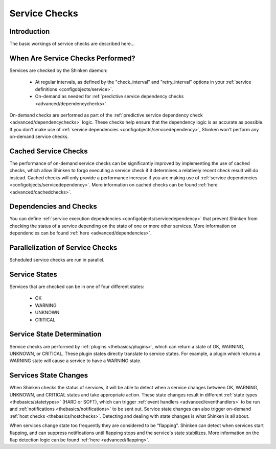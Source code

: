 .. _thebasics/servicechecks:

================
 Service Checks 
================


Introduction 
=============

The basic workings of service checks are described here...


When Are Service Checks Performed? 
===================================

Services are checked by the Shinken daemon:

  * At regular intervals, as defined by the "check_interval" and "retry_interval" options in your :ref:`service definitions <configobjects/service>`.
  * On-demand as needed for :ref:`predictive service dependency checks <advanced/dependencychecks>`.

On-demand checks are performed as part of the :ref:`predictive service dependency check <advanced/dependencychecks>` logic. These checks help ensure that the dependency logic is as accurate as possible. If you don't make use of :ref:`service dependencies <configobjects/servicedependency>`, Shinken won't perform any on-demand service checks.


Cached Service Checks 
======================

The performance of on-demand service checks can be significantly improved by implementing the use of cached checks, which allow Shinken to forgo executing a service check if it determines a relatively recent check result will do instead. Cached checks will only provide a performance increase if you are making use of :ref:`service dependencies <configobjects/servicedependency>`. More information on cached checks can be found :ref:`here <advanced/cachedchecks>`.


Dependencies and Checks 
========================

You can define :ref:`service execution dependencies <configobjects/servicedependency>` that prevent Shinken from checking the status of a service depending on the state of one or more other services. More information on dependencies can be found :ref:`here <advanced/dependencies>`.


Parallelization of Service Checks 
==================================

Scheduled service checks are run in parallel.


Service States 
===============

Services that are checked can be in one of four different states:

  * OK
  * WARNING
  * UNKNOWN
  * CRITICAL


Service State Determination 
============================

Service checks are performed by :ref:`plugins <thebasics/plugins>`, which can return a state of OK, WARNING, UNKNOWN, or CRITICAL. These plugin states directly translate to service states. For example, a plugin which returns a WARNING state will cause a service to have a WARNING state.


Services State Changes 
=======================

When Shinken checks the status of services, it will be able to detect when a service changes between OK, WARNING, UNKNOWN, and CRITICAL states and take appropriate action. These state changes result in different :ref:`state types <thebasics/statetypes>` (HARD or SOFT), which can trigger :ref:`event handlers <advanced/eventhandlers>` to be run and :ref:`notifications <thebasics/notifications>` to be sent out. Service state changes can also trigger on-demand :ref:`host checks <thebasics/hostchecks>`. Detecting and dealing with state changes is what Shinken is all about.

When services change state too frequently they are considered to be “flapping". Shinken can detect when services start flapping, and can suppress notifications until flapping stops and the service's state stabilizes. More information on the flap detection logic can be found :ref:`here <advanced/flapping>`.

